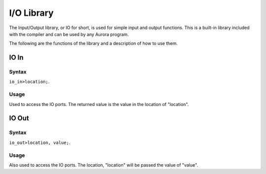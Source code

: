 I/O Library
===========

The Input/Output library, or IO for short, is used for simple input and output functions.
This is a built-in library included with the compiler and can be used by any Aurora program.

The following are the functions of the library and a description of how to use them.

IO In
~~~~~

Syntax
^^^^^^

``io_in>location;``.

Usage
^^^^^

Used to access the IO ports. The returned value is the value in the location of "location".

IO Out
~~~~~~

Syntax
^^^^^^

``io_out>location, value;``.

Usage
^^^^^

Also used to access the IO ports. The location, "location" will be passed
the value of "value".
